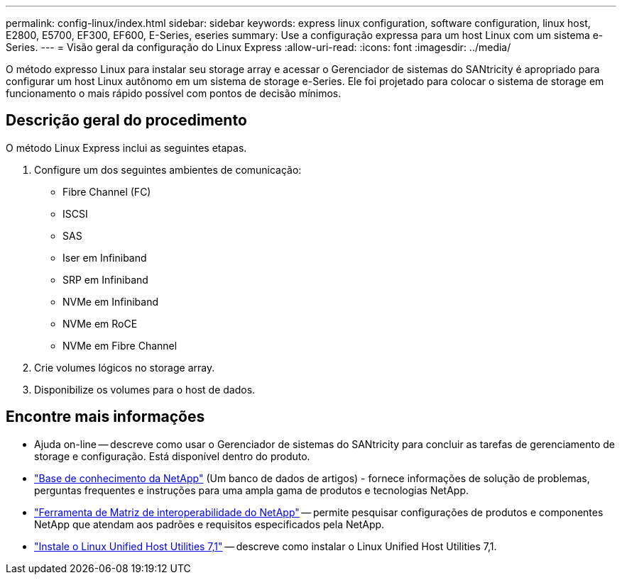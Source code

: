 ---
permalink: config-linux/index.html 
sidebar: sidebar 
keywords: express linux configuration, software configuration, linux host, E2800, E5700, EF300, EF600, E-Series, eseries 
summary: Use a configuração expressa para um host Linux com um sistema e-Series. 
---
= Visão geral da configuração do Linux Express
:allow-uri-read: 
:icons: font
:imagesdir: ../media/


[role="lead"]
O método expresso Linux para instalar seu storage array e acessar o Gerenciador de sistemas do SANtricity é apropriado para configurar um host Linux autônomo em um sistema de storage e-Series. Ele foi projetado para colocar o sistema de storage em funcionamento o mais rápido possível com pontos de decisão mínimos.



== Descrição geral do procedimento

O método Linux Express inclui as seguintes etapas.

. Configure um dos seguintes ambientes de comunicação:
+
** Fibre Channel (FC)
** ISCSI
** SAS
** Iser em Infiniband
** SRP em Infiniband
** NVMe em Infiniband
** NVMe em RoCE
** NVMe em Fibre Channel


. Crie volumes lógicos no storage array.
. Disponibilize os volumes para o host de dados.




== Encontre mais informações

* Ajuda on-line -- descreve como usar o Gerenciador de sistemas do SANtricity para concluir as tarefas de gerenciamento de storage e configuração. Está disponível dentro do produto.
* https://kb.netapp.com/["Base de conhecimento da NetApp"^] (Um banco de dados de artigos) - fornece informações de solução de problemas, perguntas frequentes e instruções para uma ampla gama de produtos e tecnologias NetApp.
* http://mysupport.netapp.com/matrix["Ferramenta de Matriz de interoperabilidade do NetApp"^] -- permite pesquisar configurações de produtos e componentes NetApp que atendam aos padrões e requisitos especificados pela NetApp.
* https://docs.netapp.com/us-en/ontap-sanhost/hu_luhu_71.html#recommended-driver-settings-with-linux-kernel["Instale o Linux Unified Host Utilities 7,1"^] -- descreve como instalar o Linux Unified Host Utilities 7,1.

